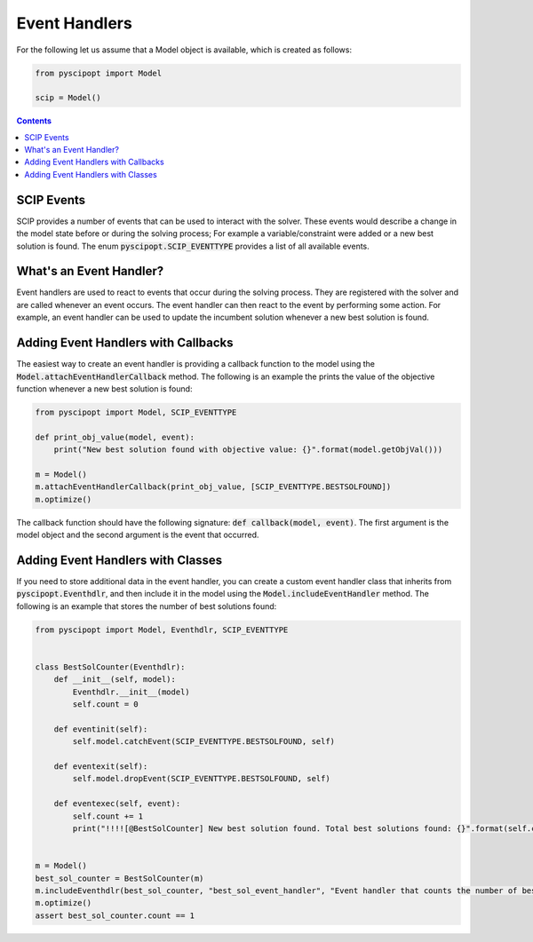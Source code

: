 ###############
Event Handlers
###############

For the following let us assume that a Model object is available, which is created as follows:

.. code-block:: python

  from pyscipopt import Model

  scip = Model()

.. contents:: Contents

SCIP Events
===========
SCIP provides a number of events that can be used to interact with the solver. These events would describe a change in the model state before or during the solving process; For example a variable/constraint were added or a new best solution is found.
The enum :code:`pyscipopt.SCIP_EVENTTYPE` provides a list of all available events.


What's an Event Handler?
========================
Event handlers are used to react to events that occur during the solving process.
They are registered with the solver and are called whenever an event occurs.
The event handler can then react to the event by performing some action.
For example, an event handler can be used to update the incumbent solution whenever a new best solution is found.


Adding Event Handlers with Callbacks
====================================

The easiest way to create an event handler is providing a callback function to the model using the :code:`Model.attachEventHandlerCallback` method.
The following is an example the prints the value of the objective function whenever a new best solution is found:

.. code-block:: python

  from pyscipopt import Model, SCIP_EVENTTYPE

  def print_obj_value(model, event):
      print("New best solution found with objective value: {}".format(model.getObjVal()))

  m = Model()
  m.attachEventHandlerCallback(print_obj_value, [SCIP_EVENTTYPE.BESTSOLFOUND])
  m.optimize()


The callback function should have the following signature: :code:`def callback(model, event)`.
The first argument is the model object and the second argument is the event that occurred.


Adding Event Handlers with Classes
==================================

If you need to store additional data in the event handler, you can create a custom event handler class that inherits from :code:`pyscipopt.Eventhdlr`,
and then include it in the model using the :code:`Model.includeEventHandler` method. The following is an example that stores the number of best solutions found:

.. code-block:: python

    from pyscipopt import Model, Eventhdlr, SCIP_EVENTTYPE


    class BestSolCounter(Eventhdlr):
        def __init__(self, model):
            Eventhdlr.__init__(model)
            self.count = 0

        def eventinit(self):
            self.model.catchEvent(SCIP_EVENTTYPE.BESTSOLFOUND, self)

        def eventexit(self):
            self.model.dropEvent(SCIP_EVENTTYPE.BESTSOLFOUND, self)

        def eventexec(self, event):
            self.count += 1
            print("!!!![@BestSolCounter] New best solution found. Total best solutions found: {}".format(self.count))


    m = Model()
    best_sol_counter = BestSolCounter(m)
    m.includeEventhdlr(best_sol_counter, "best_sol_event_handler", "Event handler that counts the number of best solutions found")
    m.optimize()
    assert best_sol_counter.count == 1

